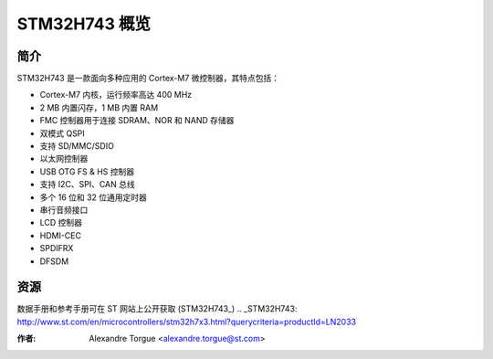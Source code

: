 STM32H743 概览
=============

简介
----

STM32H743 是一款面向多种应用的 Cortex-M7 微控制器，其特点包括：

- Cortex-M7 内核，运行频率高达 400 MHz
- 2 MB 内置闪存，1 MB 内置 RAM
- FMC 控制器用于连接 SDRAM、NOR 和 NAND 存储器
- 双模式 QSPI
- 支持 SD/MMC/SDIO
- 以太网控制器
- USB OTG FS & HS 控制器
- 支持 I2C、SPI、CAN 总线
- 多个 16 位和 32 位通用定时器
- 串行音频接口
- LCD 控制器
- HDMI-CEC
- SPDIFRX
- DFSDM

资源
----

数据手册和参考手册可在 ST 网站上公开获取 (STM32H743_)
.. _STM32H743: http://www.st.com/en/microcontrollers/stm32h7x3.html?querycriteria=productId=LN2033

:作者: Alexandre Torgue <alexandre.torgue@st.com>
